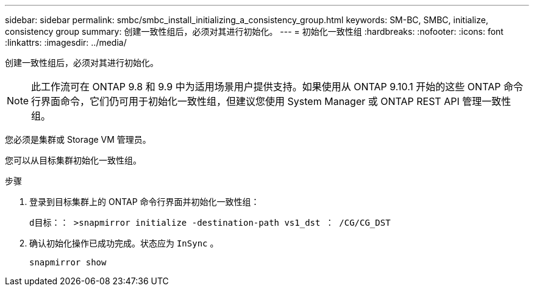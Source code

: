 ---
sidebar: sidebar 
permalink: smbc/smbc_install_initializing_a_consistency_group.html 
keywords: SM-BC, SMBC, initialize, consistency group 
summary: 创建一致性组后，必须对其进行初始化。 
---
= 初始化一致性组
:hardbreaks:
:nofooter: 
:icons: font
:linkattrs: 
:imagesdir: ../media/


[role="lead"]
创建一致性组后，必须对其进行初始化。


NOTE: 此工作流可在 ONTAP 9.8 和 9.9 中为适用场景用户提供支持。如果使用从 ONTAP 9.10.1 开始的这些 ONTAP 命令行界面命令，它们仍可用于初始化一致性组，但建议您使用 System Manager 或 ONTAP REST API 管理一致性组。

您必须是集群或 Storage VM 管理员。

您可以从目标集群初始化一致性组。

.步骤
. 登录到目标集群上的 ONTAP 命令行界面并初始化一致性组：
+
`d目标：： >snapmirror initialize -destination-path vs1_dst ： /CG/CG_DST`

. 确认初始化操作已成功完成。状态应为 `InSync` 。
+
`snapmirror show`


